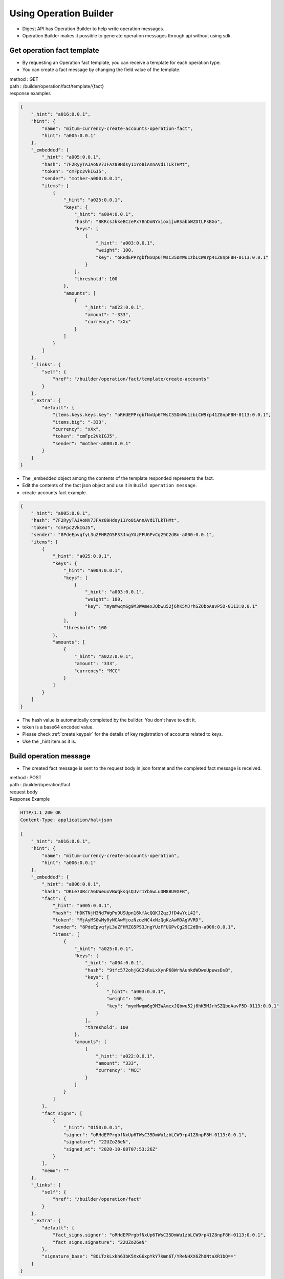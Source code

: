 Using Operation Builder
=============================

* Digest API has Operation Builder to help write operation messages.
* Operation Builder makes it possible to generate operation messages through api without using sdk.
  
Get operation fact template
-------------------------------------------------

* By requesting an Operation fact template, you can receive a template for each operation type.
* You can create a fact message by changing the field value of the template.

| method : GET
| path : /builder/operation/fact/template/{fact}
| response examples

.. code-block::

    {
        "_hint": "a016:0.0.1",
        "hint": {
            "name": "mitum-currency-create-accounts-operation-fact",
            "hint": "a005:0.0.1"
        },
        "_embedded": {
            "_hint": "a005:0.0.1",
            "hash": "7F2RyyTAJAoNV7JFAz89Hdsy11Yo8iAnnAVd1TLkTHMt",
            "token": "cmFpc2VkIGJ5",
            "sender": "mother-a000:0.0.1",
            "items": [
                {
                    "_hint": "a025:0.0.1",
                    "keys": {
                        "_hint": "a004:0.0.1",
                        "hash": "8KRcsJkkeBCzePx7BnDoNYxioxijwRSabbWZDtLPkBGo",
                        "keys": [
                            {
                                "_hint": "a003:0.0.1",
                                "weight": 100,
                                "key": "oRHdEPPrgbfNxUp6TWsC35DmWu1zbLCW9rp41Z8npF8H-0113:0.0.1"
                            }
                        ],
                        "threshold": 100
                    },
                    "amounts": [
                        {
                            "_hint": "a022:0.0.1",
                            "amount": "-333",
                            "currency": "xXx"
                        }
                    ]
                }
            ]
        },
        "_links": {
            "self": {
                "href": "/builder/operation/fact/template/create-accounts"
            }
        },
        "_extra": {
            "default": {
                "items.keys.keys.key": "oRHdEPPrgbfNxUp6TWsC35DmWu1zbLCW9rp41Z8npF8H-0113:0.0.1",
                "items.big": "-333",
                "currency": "xXx",
                "token": "cmFpc2VkIGJ5",
                "sender": "mother-a000:0.0.1"
            }
        }
    }

* The _embedded object among the contents of the template responded represents the fact.
* Edit the contents of the fact json object and use it in ``Build operation message``.
* create-accounts fact example.

.. code-block::

    {
        "_hint": "a005:0.0.1",
        "hash": "7F2RyyTAJAoNV7JFAz89Hdsy11Yo8iAnnAVd1TLkTHMt",
        "token": "cmFpc2VkIGJ5",
        "sender": "8PdeEpvqfyL3uZFHRZG5PS3JngYUzFFUGPvCg29C2dBn-a000:0.0.1",
        "items": [
            {
                "_hint": "a025:0.0.1",
                "keys": {
                    "_hint": "a004:0.0.1",
                    "keys": [
                        {
                            "_hint": "a003:0.0.1",
                            "weight": 100,
                            "key": "mymMwqm6g9M3WAmexJQbwu52j6hK5MJrhSZQboAavP5D-0113:0.0.1"
                        }
                    ],
                    "threshold": 100
                },
                "amounts": [
                    {
                        "_hint": "a022:0.0.1",
                        "amount": "333",
                        "currency": "MCC"
                    }
                ]
            }
        ]
    }

* The hash value is automatically completed by the builder. You don't have to edit it.
* token is a base64 encoded value.
* Please check :ref:`create keypair` for the details of key registration of accounts related to keys.
* Use the _hint item as it is.

Build operation message
-------------------------------

* The created fact message is sent to the request body in json format and the completed fact message is received.

| method : POST
| path : /builder/operation/fact
| request body

.. code-block::json

    {
        "_hint": "a005:0.0.1",
        "hash": "7F2RyyTAJAoNV7JFAz89Hdsy11Yo8iAnnAVd1TLkTHMt",
        "token": "cmFpc2VkIGJ5",
        "sender": "8PdeEpvqfyL3uZFHRZG5PS3JngYUzFFUGPvCg29C2dBn-a000:0.0.1",
        "items": [
            {
                "_hint": "a025:0.0.1",
                "keys": {
                    "_hint": "a004:0.0.1",
                    "keys": [
                        {
                            "_hint": "a003:0.0.1",
                            "weight": 100,
                            "key": "mymMwqm6g9M3WAmexJQbwu52j6hK5MJrhSZQboAavP5D-0113:0.0.1"
                        }
                    ],
                    "threshold": 100
                },
                "amounts": [
                    {
                        "_hint": "a022:0.0.1",
                        "amount": "333",
                        "currency": "MCC"
                    }
                ]
            }
        ]
    }


| Response Example

.. code-block::

    HTTP/1.1 200 OK
    Content-Type: application/hal+json

    {
        "_hint": "a016:0.0.1",
        "hint": {
            "name": "mitum-currency-create-accounts-operation",
            "hint": "a006:0.0.1"
        },
        "_embedded": {
            "_hint": "a006:0.0.1",
            "hash": "DKLe7URcrA6UWeuxVBWqksqsQJvr1YbSwLuDM8BU9XFB",
            "fact": {
                "_hint": "a005:0.0.1",
                "hash": "HDKTNjH3Nd7WgPu9USUpn16kfAcQQKJZqzJfD4wYcL42",
                "token": "MjAyMS0wMy0yNCAwMjozNzozNC4xNzQgKzAwMDAgVVRD",
                "sender": "8PdeEpvqfyL3uZFHRZG5PS3JngYUzFFUGPvCg29C2dBn-a000:0.0.1",
                "items": [
                    {
                        "_hint": "a025:0.0.1",
                        "keys": {
                            "_hint": "a004:0.0.1",
                            "hash": "9tfc572ohjGC2kRuLxXynP68WrhAunkdWDweUpuwsDsB",
                            "keys": [
                                {
                                    "_hint": "a003:0.0.1",
                                    "weight": 100,
                                    "key": "mymMwqm6g9M3WAmexJQbwu52j6hK5MJrhSZQboAavP5D-0113:0.0.1"
                                }
                            ],
                            "threshold": 100
                        },
                        "amounts": [
                            {
                                "_hint": "a022:0.0.1",
                                "amount": "333",
                                "currency": "MCC"
                            }
                        ]
                    }
                ]
            },
            "fact_signs": [
                {
                    "_hint": "0150:0.0.1",
                    "signer": "oRHdEPPrgbfNxUp6TWsC35DmWu1zbLCW9rp41Z8npF8H-0113:0.0.1",
                    "signature": "22UZo26eN",
                    "signed_at": "2020-10-08T07:53:26Z"
                }
            ],
            "memo": ""
        },
        "_links": {
            "self": {
                "href": "/builder/operation/fact"
            }
        },
        "_extra": {
            "default": {
                "fact_signs.signer": "oRHdEPPrgbfNxUp6TWsC35DmWu1zbLCW9rp41Z8npF8H-0113:0.0.1",
                "fact_signs.signature": "22UZo26eN"
            },
            "signature_base": "8OLTzkLxkh63bK5XxG6xpYkY7Kmn6T/YReNHXX6Zh0NtaXR1bQ=="
        }
    }

* Check the fact.hash value of the response data.
* Uses the fact.hash value as data to complete the value of the fact_sign object.
* The signer is the publickey of the keypair used to create the signature.
* The signature is generated by the signer.
* signed_at is the datetime at which the signature was generated.

Sign operation message
----------------------------

* A signature is created using the hash of the received fact and the fact_sign is added.
* When the created fact message is transmitted to the request body in json format, the completed Operation message is received.

| method : POST
| path : /builder/operation/sign
| request body example

.. code-block:: 

    {
        "_hint": "a006:0.0.1",
        "hash": "DKLe7URcrA6UWeuxVBWqksqsQJvr1YbSwLuDM8BU9XFB",
        "fact": {
            "_hint": "a005:0.0.1",
            "hash": "HDKTNjH3Nd7WgPu9USUpn16kfAcQQKJZqzJfD4wYcL42",
            "token": "MjAyMS0wMy0yNCAwMjozNzozNC4xNzQgKzAwMDAgVVRD",
            "sender": "8PdeEpvqfyL3uZFHRZG5PS3JngYUzFFUGPvCg29C2dBn-a000:0.0.1",
            "items": [
                {
                    "_hint": "a025:0.0.1",
                    "keys": {
                        "_hint": "a004:0.0.1",
                        "hash": "9tfc572ohjGC2kRuLxXynP68WrhAunkdWDweUpuwsDsB",
                        "keys": [
                            {
                                "_hint": "a003:0.0.1",
                                "weight": 100,
                                "key": "mymMwqm6g9M3WAmexJQbwu52j6hK5MJrhSZQboAavP5D-0113:0.0.1"
                            }
                        ],
                        "threshold": 100
                    },
                    "amounts": [
                        {
                            "_hint": "a022:0.0.1",
                            "amount": "333",
                            "currency": "MCC"
                        }
                    ]
                }
            ]
        },
        "fact_signs": [
            {
                "_hint": "0150:0.0.1",
                "signer": "rcrd3KA2wWNhKdAP8rHRzfRmgp91oR9mqopckyXRmCvG-0113:0.0.1",
                "signature": "381yXYu9Decnkhj4oA796Fn64Wc12Az3P3uQaFJzCkwxxbDTcFYJtJFWSW9v4YAKmfuzd2gWtriQysgcnWde6wbb4gsSxyjq",
                "signed_at": "2021-03-24T05:25:26Z"
            }
        ],
        "memo": ""
    }

response example

.. code-block::

    {
        "_hint": "a016:0.0.1",
        "hint": {
            "name": "mitum-currency-create-accounts-operation",
            "hint": "a006:0.0.1"
        },
        "_embedded": {
            "memo": "",
            "_hint": "a006:0.0.1",
            "hash": "AvvWmq7vZmBuCjXLVRitHAdDzZcd2udSzcDxpRPREVEN",
            "fact": {
                "_hint": "a005:0.0.1",
                "hash": "HDKTNjH3Nd7WgPu9USUpn16kfAcQQKJZqzJfD4wYcL42",
                "token": "MjAyMS0wMy0yNCAwMjozNzozNC4xNzQgKzAwMDAgVVRD",
                "sender": "8PdeEpvqfyL3uZFHRZG5PS3JngYUzFFUGPvCg29C2dBn-a000:0.0.1",
                "items": [
                    {
                        "_hint": "a025:0.0.1",
                        "keys": {
                            "_hint": "a004:0.0.1",
                            "hash": "9tfc572ohjGC2kRuLxXynP68WrhAunkdWDweUpuwsDsB",
                            "keys": [
                                {
                                    "_hint": "a003:0.0.1",
                                    "weight": 100,
                                    "key": "mymMwqm6g9M3WAmexJQbwu52j6hK5MJrhSZQboAavP5D-0113:0.0.1"
                                }
                            ],
                            "threshold": 100
                        },
                        "amounts": [
                            {
                                "_hint": "a022:0.0.1",
                                "amount": "333",
                                "currency": "MCC"
                            }
                        ]
                    }
                ]
            },
            "fact_signs": [
                {
                    "_hint": "0150:0.0.1",
                    "signer": "rcrd3KA2wWNhKdAP8rHRzfRmgp91oR9mqopckyXRmCvG-0113:0.0.1",
                    "signature": "381yXYu9Decnkhj4oA796Fn64Wc12Az3P3uQaFJzCkwxxbDTcFYJtJFWSW9v4YAKmfuzd2gWtriQysgcnWde6wbb4gsSxyjq",
                    "signed_at": "2021-03-24T05:25:26Z"
                }
            ]
        },
        "_links": {
            "self": {
                "href": "/builder/operation/sign"
            }
        }
    }

Broadcast message to network
--------------------------------------

* By requesting an Operation or Seal message as the request body, you can broadcast it to the network.
* In this case, the signer of the seal becomes the digest node.
* If the request body is operation, a new seal is created and the digest node signs.
* If the request body is a seal, the seal is signed by the digest node.

| method : POST
| path : /builder/send
| request body example

.. code-block::

    {
        "memo": "",
        "_hint": "a006:0.0.1",
        "hash": "AvvWmq7vZmBuCjXLVRitHAdDzZcd2udSzcDxpRPREVEN",
        "fact": {
            "_hint": "a005:0.0.1",
            "hash": "HDKTNjH3Nd7WgPu9USUpn16kfAcQQKJZqzJfD4wYcL42",
            "token": "MjAyMS0wMy0yNCAwMjozNzozNC4xNzQgKzAwMDAgVVRD",
            "sender": "8PdeEpvqfyL3uZFHRZG5PS3JngYUzFFUGPvCg29C2dBn-a000:0.0.1",
            "items": [
                {
                    "_hint": "a025:0.0.1",
                    "keys": {
                        "_hint": "a004:0.0.1",
                        "hash": "9tfc572ohjGC2kRuLxXynP68WrhAunkdWDweUpuwsDsB",
                        "keys": [
                            {
                                "_hint": "a003:0.0.1",
                                "weight": 100,
                                "key": "mymMwqm6g9M3WAmexJQbwu52j6hK5MJrhSZQboAavP5D-0113:0.0.1"
                            }
                        ],
                        "threshold": 100
                    },
                    "amounts": [
                        {
                            "_hint": "a022:0.0.1",
                            "amount": "333",
                            "currency": "MCC"
                        }
                    ]
                }
            ]
        },
        "fact_signs": [
            {
                "_hint": "0150:0.0.1",
                "signer": "rcrd3KA2wWNhKdAP8rHRzfRmgp91oR9mqopckyXRmCvG-0113:0.0.1",
                "signature": "381yXYu9Decnkhj4oA796Fn64Wc12Az3P3uQaFJzCkwxxbDTcFYJtJFWSW9v4YAKmfuzd2gWtriQysgcnWde6wbb4gsSxyjq",
                "signed_at": "2021-03-24T05:25:26Z"
            }
        ]
    }

response example

.. code-block::

    {
        "_hint": "a016:0.0.1",
        "hint": {
            "hint": "0151:0.0.1",
            "name": "seal"
        },
        "_embedded": {
            "_hint": "0151:0.0.1",
            "hash": "Cj9Vc8fEE2RkjamMnKWbJL4EbygMZmdDxtQJsJjYURyz",
            "body_hash": "6khGv1TNyUT1MbPf1DhcgR6SMZaLDEoi2kwaVH2zssbj",
            "signer": "ktJ4Lb6VcmjrbexhDdJBMnXPXfpGWnNijacdxD2SbvRM-0113:0.0.1",
            "signature": "381yXYmPpzZpN4LiyHTMBvYH1vC9gCSJzwT87au7hLUxtqptwgHy3jNHMS7z9ByXqa4AJSUUdFMMcJUvEXvSxfHGU1FWXCSw",
            "signed_at": "2021-03-24T06:50:19.608375163Z",
            "operations": [
                {
                    "memo": "",
                    "_hint": "a006:0.0.1",
                    "hash": "AvvWmq7vZmBuCjXLVRitHAdDzZcd2udSzcDxpRPREVEN",
                    "fact": {
                        "_hint": "a005:0.0.1",
                        "hash": "HDKTNjH3Nd7WgPu9USUpn16kfAcQQKJZqzJfD4wYcL42",
                        "token": "MjAyMS0wMy0yNCAwMjozNzozNC4xNzQgKzAwMDAgVVRD",
                        "sender": "8PdeEpvqfyL3uZFHRZG5PS3JngYUzFFUGPvCg29C2dBn-a000:0.0.1",
                        "items": [
                            {
                                "_hint": "a025:0.0.1",
                                "keys": {
                                    "_hint": "a004:0.0.1",
                                    "hash": "9tfc572ohjGC2kRuLxXynP68WrhAunkdWDweUpuwsDsB",
                                    "keys": [
                                        {
                                            "_hint": "a003:0.0.1",
                                            "weight": 100,
                                            "key": "mymMwqm6g9M3WAmexJQbwu52j6hK5MJrhSZQboAavP5D-0113:0.0.1"
                                        }
                                    ],
                                    "threshold": 100
                                },
                                "amounts": [
                                    {
                                        "_hint": "a022:0.0.1",
                                        "amount": "333",
                                        "currency": "MCC"
                                    }
                                ]
                            }
                        ]
                    },
                    "fact_signs": [
                        {
                            "_hint": "0150:0.0.1",
                            "signer": "rcrd3KA2wWNhKdAP8rHRzfRmgp91oR9mqopckyXRmCvG-0113:0.0.1",
                            "signature": "381yXYu9Decnkhj4oA796Fn64Wc12Az3P3uQaFJzCkwxxbDTcFYJtJFWSW9v4YAKmfuzd2gWtriQysgcnWde6wbb4gsSxyjq",
                            "signed_at": "2021-03-24T05:25:26Z"
                        }
                    ]
                }
            ]
        },
        "_links": {
            "self": {
                "href": ""
            },
            "operation:0": {
                "href": "/block/operation/HDKTNjH3Nd7WgPu9USUpn16kfAcQQKJZqzJfD4wYcL42"
            }
        }
    }

.. _Operation Reason:

Confirming the success of the operation
-------------------------------------------

* Whether the operation is successfully processed can be checked by querying the operation with the fact hash value in the api.
* GET https://api_url/block/operation/{operation_fact_hash}
* If the ``_embedded.in_state`` value is ``true`` in the response message, the operation is saved in the block.
* If the value of ``_embedded.in_state`` is ``false``, the operation was not saved in the block.
* If the operation fails, the reason may be as follows.
* In case of insufficient balance of sender when sending money, incorrect signature, creation-account, amount less than new-account-min-balance, etc.
* You can check the reason for failure in ``_embedded.reason.msg`` in the response message.


.. code-block:: json

    {
      "_hint": "a016:0.0.1",
      "hint": {
        "name": "mitum-currency-operation-value",
        "hint": "a019:0.0.1"
      },
      "_embedded": {
        "_hint": "a019:0.0.1",
        "hash": "H2GGTYERy88Feh11Vrd5CrjGiWYZ41nXWaRdrTgjRYeC",
        "operation": {
          "fact_signs": [
            {
              "_hint": "0150:0.0.1",
              "signer": "rd89GxTnMP91bZ1VepbkBrvB77BSQyQbquEVBy2fN1tV-0113:0.0.1",
              "signature": "AN1rKvt9JBs9jUYgvoiiRLnuEtMADiLNpsPbgZReEuSTjboY3h9trj9HMpBVQZcyrzzxBvAS8ATW6z4gBLGT2TziGaMV71VHD",
              "signed_at": "2021-05-04T07:58:23.998Z"
            }
          ],
          "memo": "",
          "_hint": "a002:0.0.1",
          "hash": "Bk7vMjzFs1LFDAETgGn6mnQZv6EPQ8RX95PydirBE5hA",
          "fact": {
            "_hint": "a001:0.0.1",
            "hash": "H2GGTYERy88Feh11Vrd5CrjGiWYZ41nXWaRdrTgjRYeC",
            "token": "MjAyMS0wNS0wNFQwNzo1ODoyMy45OTc3MjZa",
            "sender": "4UM4CN8MZNyv26TK84486CX5X8bu9EUYbsWz5ovRsp1M-a000:0.0.1",
            "items": [
              {
                "_hint": "a027:0.0.1",
                "receiver": "5terLZQX4fTPpjmBsjPjvwBLMY78qRWhKZ6j1kEiDNeV-a000:0.0.1",
                "amounts": [
                  {
                    "_hint": "a022:0.0.1",
                    "amount": "10000000000000000000",
                    "currency": "MCC"
                  }
                ]
              }
            ]
          }
        },
        "height": 24324,
        "confirmed_at": "2021-05-04T07:58:38.75Z",
        "reason": {
          "_hint": "0158:0.0.1",
          "msg": "insufficient balance of sender, 4UM4CN8MZNyv26TK84486CX5X8bu9EUYbsWz5ovRsp1M-a000:0.0.1; 5554455 !> 10000000000000000000",
          "data": null
        },
        "in_state": false,
        "index": 0
      },
      "_links": {
        "self": {
          "href": "/block/operation/H2GGTYERy88Feh11Vrd5CrjGiWYZ41nXWaRdrTgjRYeC"
        },
        "block": {
          "href": "/block/24324"
        },
        "manifest": {
          "href": "/block/24324/manifest"
        },
        "operation:{hash}": {
          "templated": true,
          "href": "/block/operation/{hash:(?i)[0-9a-z][0-9a-z]+}"
        },
        "block:{height}": {
          "templated": true,
          "href": "/block/{height:[0-9]+}"
        }
      }
    }